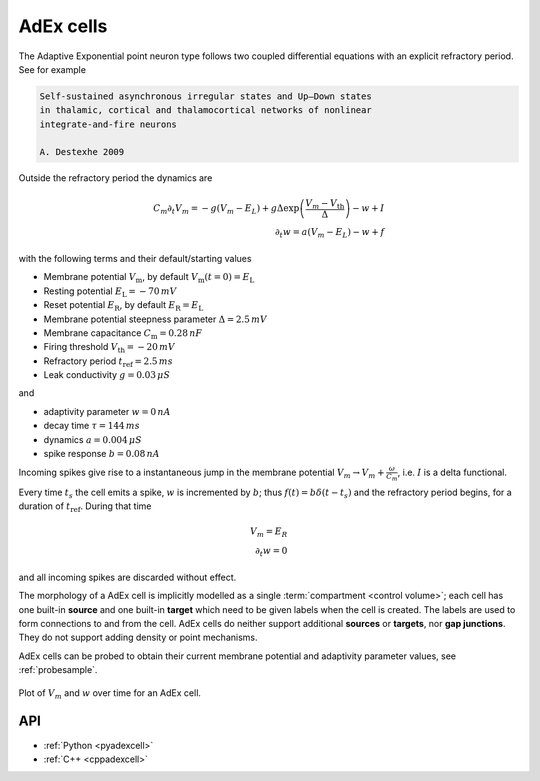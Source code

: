 .. _adexcell:

AdEx cells
===========

The Adaptive Exponential point neuron type follows two coupled differential
equations with an explicit refractory period.
See for example

.. code-block::

   Self-sustained asynchronous irregular states and Up–Down states
   in thalamic, cortical and thalamocortical networks of nonlinear
   integrate-and-fire neurons

   A. Destexhe 2009

Outside the refractory period the dynamics are

.. math::
   C_m\partial_t V_m = -g(V_m - E_L) + g \Delta \exp\left(\frac{V_m - V_\mathrm{th}}{\Delta}\right) - w + I\\
   \partial_t w   = a(V_m - E_L) - w + f

with the following terms and their default/starting values

* Membrane potential :math:`V_\mathrm{m}`, by default :math:`V_\mathrm{m}(t=0) = E_\mathrm{L}`
* Resting potential :math:`E_\mathrm{L} = -70\,mV`
* Reset potential :math:`E_\mathrm{R}`, by default :math:`E_\mathrm{R} = E_\mathrm{L}`
* Membrane potential steepness parameter :math:`\Delta = 2.5\,mV`
* Membrane capacitance :math:`C_\mathrm{m} = 0.28\,nF`
* Firing threshold :math:`V_\mathrm{th} = -20\,mV`
* Refractory period :math:`t_\mathrm{ref} = 2.5\,ms`
* Leak conductivity :math:`g = 0.03\,\mu S`

and

* adaptivity parameter :math:`w = 0\,nA`
* decay time :math:`\tau = 144\,ms`
* dynamics :math:`a = 0.004\,\mu S`
* spike response :math:`b = 0.08\,nA`

Incoming spikes give rise to a instantaneous jump in the membrane potential
:math:`V_m \rightarrow V_m + \frac{\omega}{C_m}`, i.e. :math:`I` is a delta
functional.

Every time :math:`t_s` the cell emits a spike, :math:`w` is incremented by :math:`b`; thus
:math:`f(t) = b\delta(t-t_s)` and the refractory period begins, for a duration of
:math:`t_\mathrm{ref}`. During that time

.. math::
   V_m = E_R\\
   \partial_t w = 0

and all incoming spikes are discarded without effect.

The morphology of a AdEx cell is implicitly modelled as a single
:term:`compartment <control volume>`; each cell has one built-in **source** and
one built-in **target** which need to be given labels when the cell is created.
The labels are used to form connections to and from the cell. AdEx cells do
neither support additional **sources** or **targets**, nor **gap junctions**.
They do not support adding density or point mechanisms.

AdEx cells can be probed to obtain their current membrane potential and
adaptivity parameter values, see :ref:`probesample`.

.. figure:: ../images/adex.svg
    :width: 600
    :align: center

    Plot of :math:`V_m` and :math:`w` over time for an AdEx cell.

API
---

* :ref:`Python <pyadexcell>`
* :ref:`C++ <cppadexcell>`
